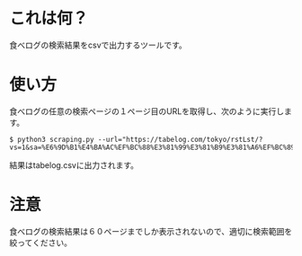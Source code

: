 
* これは何？
食べログの検索結果をcsvで出力するツールです。

* 使い方
食べログの任意の検索ページの１ページ目のURLを取得し、次のように実行します。
#+begin_src shell
$ python3 scraping.py --url="https://tabelog.com/tokyo/rstLst/?vs=1&sa=%E6%9D%B1%E4%BA%AC%EF%BC%88%E3%81%99%E3%81%B9%E3%81%A6%EF%BC%89&sk=&lid=top_navi1&vac_net=&svd=20221115&svt=1900&svps=2&hfc=1&sw="
#+end_src
結果はtabelog.csvに出力されます。

* 注意
食べログの検索結果は６０ページまでしか表示されないので、適切に検索範囲を絞ってください。
